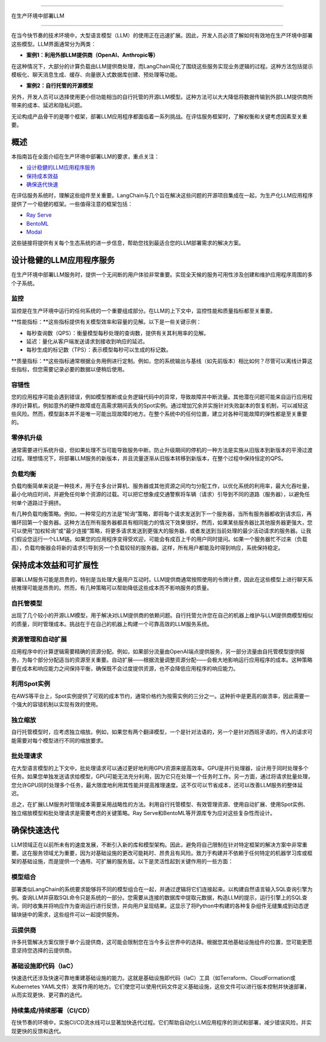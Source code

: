 

===========================

在生产环境中部署LLM

===========================



在当今快节奏的技术环境中，大型语言模型（LLM）的使用正在迅速扩展。因此，开发人员必须了解如何有效地在生产环境中部署这些模型。LLM界面通常分为两类：


- **案例1：利用外部LLM提供商（OpenAI、Anthropic等）**
在这种情况下，大部分的计算负载由LLM提供商处理，而LangChain简化了围绕这些服务实现业务逻辑的过程。这种方法包括提示模板化、聊天消息生成、缓存、向量嵌入式数据库创建、预处理等功能。


- **案例2：自行托管的开源模型**
另外，开发人员可以选择使用更小但功能相当的自行托管的开源LLM模型。这种方法可以大大降低将数据传输到外部LLM提供商所带来的成本、延迟和隐私问题。


无论构成产品骨干的是哪个框架，部署LLM应用程序都面临着一系列挑战。在评估服务框架时，了解权衡和关键考虑因素至关重要。


概述
=======



本指南旨在全面介绍在生产环境中部署LLM的要求，重点关注：


- `设计稳健的LLM应用程序服务 <#robust>`_

- `保持成本效益 <#cost>`_

- `确保迭代快速 <#iteration>`_



在评估服务系统时，理解这些组件至关重要。LangChain与几个旨在解决这些问题的开源项目集成在一起，为生产化LLM应用程序提供了一个稳健的框架。一些值得注意的框架包括：


- `Ray Serve <../integrations/ray_serve.html>`_

- `BentoML <https://github.com/ssheng/BentoChain>`_

- `Modal <../integrations/modal.html>`_



这些链接将提供有关每个生态系统的进一步信息，帮助您找到最适合您的LLM部署需求的解决方案。


设计稳健的LLM应用程序服务
===========================================

.. _robust:



在生产环境中部署LLM服务时，提供一个无间断的用户体验非常重要。实现全天候的服务可用性涉及创建和维护应用程序周围的多个子系统。


监控
----------



监控是在生产环境中运行的任何系统的一个重要组成部分。在LLM的上下文中，监控性能和质量指标都至关重要。


**性能指标：**这些指标提供有关模型效率和容量的见解。以下是一些关键示例：


- 每秒查询数（QPS）：衡量模型每秒处理的查询数，提供有关其利用率的见解。
- 延迟：量化从客户端发送请求到接收到响应的延迟。
- 每秒生成的标记数（TPS）：表示模型每秒可以生成的标记数。


**质量指标：**这些指标通常根据业务用例进行定制。例如，您的系统输出与基线（如先前版本）相比如何？尽管可以离线计算这些指标，但您需要记录必要的数据以便稍后使用。


容错性
---------------



您的应用程序可能会遇到错误，例如模型推断或业务逻辑代码中的异常，导致故障并中断流量。其他潜在问题可能来自运行应用程序的计算机，例如意外的硬件故障或在高需求期间丢失的Spot实例。通过增加冗余并实施针对失败副本的恢复机制，可以减轻这些风险。然而，模型副本并不是唯一可能出现故障的地方。在整个系统中的任何位置，建立对各种可能故障的弹性都是至关重要的。




零停机升级
----------------------



通常需要进行系统升级，但如果处理不当可能导致服务中断。防止升级期间的停机的一种方法是实施从旧版本到新版本的平滑过渡过程。理想情况下，将部署LLM服务的新版本，并且流量逐渐从旧版本转移到新版本，在整个过程中保持恒定的QPS。




负载均衡
--------------



负载均衡简单来说是一种技术，用于在多台计算机、服务器或其他资源之间均匀分配工作，以优化系统的利用率，最大化吞吐量，最小化响应时间，并避免任何单个资源的过载。可以把它想象成交通警察将车辆（请求）引导到不同的道路（服务器），以避免任何单个道路过于拥挤。


有几种负载均衡策略。例如，一种常见的方法是“轮询”策略，即将每个请求发送到下一个服务器，当所有服务器都收到请求后，再循环回第一个服务器。这种方法在所有服务器都具有相同能力的情况下效果很好。然而，如果某些服务器比其他服务器更强大，您可以使用“加权轮询”或“最少连接”策略，将更多请求发送到更强大的服务器，或者发送到当前处理的最少活动请求的服务器。让我们假设您运行一个LLM链。如果您的应用程序变得受欢迎，可能会有成百上千的用户同时提问。如果一个服务器忙不过来（负载高），负载均衡器会将新的请求引导到另一个负载较轻的服务器。这样，所有用户都能及时得到响应，系统保持稳定。






保持成本效益和可扩展性
============================================

.. _cost:



部署LLM服务可能是昂贵的，特别是当处理大量用户互动时。LLM提供商通常按照使用的令牌计费，因此在这些模型上进行聊天系统推理可能是昂贵的。然而，有几种策略可以帮助降低这些成本而不影响服务的质量。




自托管模型
-------------------



出现了几个较小的开源LLM模型，用于解决对LLM提供商的依赖问题。自行托管允许您在自己的机器上维护与LLM提供商模型相似的质量，同时管理成本。挑战在于在自己的机器上构建一个可靠高效的LLM服务系统。


资源管理和自动扩展
------------------------------------



应用程序中的计算逻辑需要精确的资源分配。例如，如果部分流量由OpenAI端点提供服务，另一部分流量由自托管模型提供服务，为每个部分分配适当的资源至关重要。自动扩展——根据流量调整资源分配——会极大地影响运行应用程序的成本。这种策略要在成本和响应能力之间保持平衡，确保既不会过度提供资源，也不会降低应用程序的响应能力。


利用Spot实例
------------------------



在AWS等平台上，Spot实例提供了可观的成本节约，通常价格约为按需实例的三分之一。这种折中是更高的崩溃率，因此需要一个强大的容错机制以实现有效的使用。


独立缩放
-------------------



自行托管模型时，应考虑独立缩放。例如，如果您有两个翻译模型，一个是针对法语的，另一个是针对西班牙语的，传入的请求可能需要对每个模型进行不同的缩放要求。


批处理请求
-----------------



在大型语言模型的上下文中，批处理请求可以通过更好地利用GPU资源来提高效率。GPU是并行处理器，设计用于同时处理多个任务。如果您单独发送请求给模型，GPU可能无法充分利用，因为它只在处理一个任务时工作。另一方面，通过将请求批量处理，您允许GPU同时处理多个任务，最大限度地利用其性能并提高推理速度。这不仅可以节省成本，还可以改善LLM服务的整体延迟。




总之，在扩展LLM服务时管理成本需要采用战略性的方法。利用自行托管模型、有效管理资源、使用自动扩展、使用Spot实例、独立缩放模型和批处理请求是需要考虑的关键策略。Ray Serve和BentoML等开源库专为应对这些复杂性而设计。






确保快速迭代
========================



.. _iteration:



LLM领域正在以前所未有的速度发展，不断引入新的库和模型架构。因此，避免将自己限制在针对特定框架的解决方案中非常重要。这在服务领域尤为重要，因为对基础设施的更改可能耗时、昂贵且有风险。致力于构建并不依赖于任何特定的机器学习库或框架的基础设施，而是提供一个通用、可扩展的服务层。以下是灵活性起到关键作用的一些方面：


模型组合
-----------------



部署类似LangChain的系统要求能够将不同的模型组合在一起，并通过逻辑将它们连接起来。以构建自然语言输入SQL查询引擎为例。查询LLM并获取SQL命令只是系统的一部分。您需要从连接的数据库中提取元数据，构造LLM的提示，运行引擎上的SQL查询，同时收集并将响应作为查询运行进行反馈，并向用户呈现结果。这显示了将Python中构建的各种复杂组件无缝集成到动态逻辑块链中的需求，这些组件可以一起提供服务。


云提供商
---------------



许多托管解决方案仅限于单个云提供商，这可能会限制您在当今多云世界中的选择。根据您其他基础设施组件的位置，您可能更愿意坚持您选择的云提供商。




基础设施即代码（IaC）
---------------------------



快速迭代还涉及快速可靠地重建基础设施的能力。这就是基础设施即代码（IaC）工具（如Terraform、CloudFormation或Kubernetes YAML文件）发挥作用的地方。它们使您可以使用代码文件定义基础设施，这些文件可以进行版本控制并快速部署，从而实现更快、更可靠的迭代。




持续集成/持续部署（CI/CD）
-----



在快节奏的环境中，实施CI/CD流水线可以显著加快迭代过程。它们帮助自动化LLM应用程序的测试和部署，减少错误风险，并实现更快的反馈和迭代。
